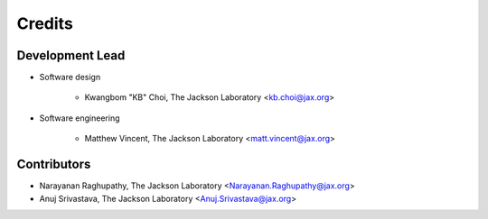 =======
Credits
=======

Development Lead
----------------

* Software design

    - Kwangbom "KB" Choi, The Jackson Laboratory <kb.choi@jax.org>

* Software engineering

    - Matthew Vincent, The Jackson Laboratory <matt.vincent@jax.org>

Contributors
------------

* Narayanan Raghupathy, The Jackson Laboratory <Narayanan.Raghupathy@jax.org>
* Anuj Srivastava, The Jackson Laboratory <Anuj.Srivastava@jax.org>
